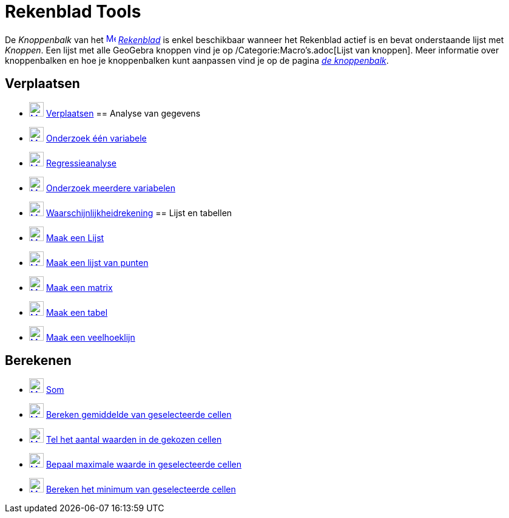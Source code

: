 = Rekenblad Tools
ifdef::env-github[:imagesdir: /nl/modules/ROOT/assets/images]

De _Knoppenbalk_ van het xref:/Spreadsheet_View.adoc[image:16px-Menu_view_spreadsheet.svg.png[Menu view
spreadsheet.svg,width=16,height=16]] _xref:/Rekenblad.adoc[Rekenblad]_ is enkel beschikbaar wanneer het Rekenblad actief
is en bevat onderstaande lijst met _Knoppen_. Een lijst met alle GeoGebra knoppen vind je op
/Categorie:Macro's.adoc[Lijst van knoppen]. Meer informatie over knoppenbalken en hoe je knoppenbalken kunt aanpassen
vind je op de pagina xref:/Gereedschappenbalk.adoc[_de knoppenbalk_].

== Verplaatsen

* xref:/Move_Tool.adoc[image:24px-Mode_move.svg.png[Mode move.svg,width=24,height=24]]
xref:/tools/Verplaatsen.adoc[Verplaatsen]
== Analyse van gegevens

* xref:/One_Variable_Analysis_Tool.adoc[image:24px-Mode_onevarstats.svg.png[Mode onevarstats.svg,width=24,height=24]]
xref:/tools/Onderzoek_één_variabele.adoc[Onderzoek één variabele]
* xref:/Two_Variable_Regression_Analysis_Tool.adoc[image:24px-Mode_twovarstats.svg.png[Mode
twovarstats.svg,width=24,height=24]] xref:/tools/Regressieanalyse.adoc[Regressieanalyse]
* xref:/Multiple_Variable_Analysis_Tool.adoc[image:24px-Mode_multivarstats.svg.png[Mode
multivarstats.svg,width=24,height=24]] xref:/tools/Onderzoek_meerdere_variabelen.adoc[Onderzoek meerdere variabelen]
* xref:/Probability_Calculator.adoc[image:24px-Mode_probabilitycalculator.svg.png[Mode
probabilitycalculator.svg,width=24,height=24]] xref:/tools/Waarschijnlijkheidrekening.adoc[Waarschijnlijkheidrekening]
== Lijst en tabellen

* xref:/Create_List_Tool.adoc[image:24px-Mode_createlist.svg.png[Mode createlist.svg,width=24,height=24]]
xref:/tools/Maak_een_Lijst.adoc[Maak een Lijst]
* xref:/Create_List_of_Points_Tool.adoc[image:24px-Mode_createlistofpoints.svg.png[Mode
createlistofpoints.svg,width=24,height=24]] xref:/tools/Maak_een_lijst_van_punten.adoc[Maak een lijst van punten]
* xref:/Create_Matrix_Tool.adoc[image:24px-Mode_creatematrix.svg.png[Mode creatematrix.svg,width=24,height=24]]
xref:/tools/Maak_een_matrix.adoc[Maak een matrix]
* xref:/Create_Table_Tool.adoc[image:24px-Mode_createtable.svg.png[Mode createtable.svg,width=24,height=24]]
xref:/tools/Maak_een_tabel.adoc[Maak een tabel]
* xref:/Create_PolyLine_Tool.adoc[image:24px-Mode_createpolyline.svg.png[Mode createpolyline.svg,width=24,height=24]]
xref:/tools/Maak_een_veelhoeklijn.adoc[Maak een veelhoeklijn]

== Berekenen

* xref:/Sum_Tool.adoc[image:24px-Mode_sumcells.svg.png[Mode sumcells.svg,width=24,height=24]] xref:/tools/Som.adoc[Som]
* xref:/Mean_Tool.adoc[image:24px-Mode_meancells.svg.png[Mode meancells.svg,width=24,height=24]]
xref:/tools/Bereken_gemiddelde_van_geselecteerde_cellen.adoc[Bereken gemiddelde van geselecteerde cellen]
* xref:/Count_Tool.adoc[image:24px-Mode_countcells.svg.png[Mode countcells.svg,width=24,height=24]]
xref:/tools/Tel_het_aantal_waarden_in_de_gekozen_cellen.adoc[Tel het aantal waarden in de gekozen cellen]
* xref:/Maximum_Tool.adoc[image:24px-Mode_maxcells.svg.png[Mode maxcells.svg,width=24,height=24]]
xref:/tools/Bepaal_maximale_waarde_in_geselecteerde_cellen.adoc[Bepaal maximale waarde in geselecteerde cellen]
* xref:/Minimum_Tool.adoc[image:24px-Mode_mincells.svg.png[Mode mincells.svg,width=24,height=24]]
xref:/tools/Bereken_het_minimum_van_de_geselecteerde_cellen.adoc[Bereken het minimum van geselecteerde cellen]
